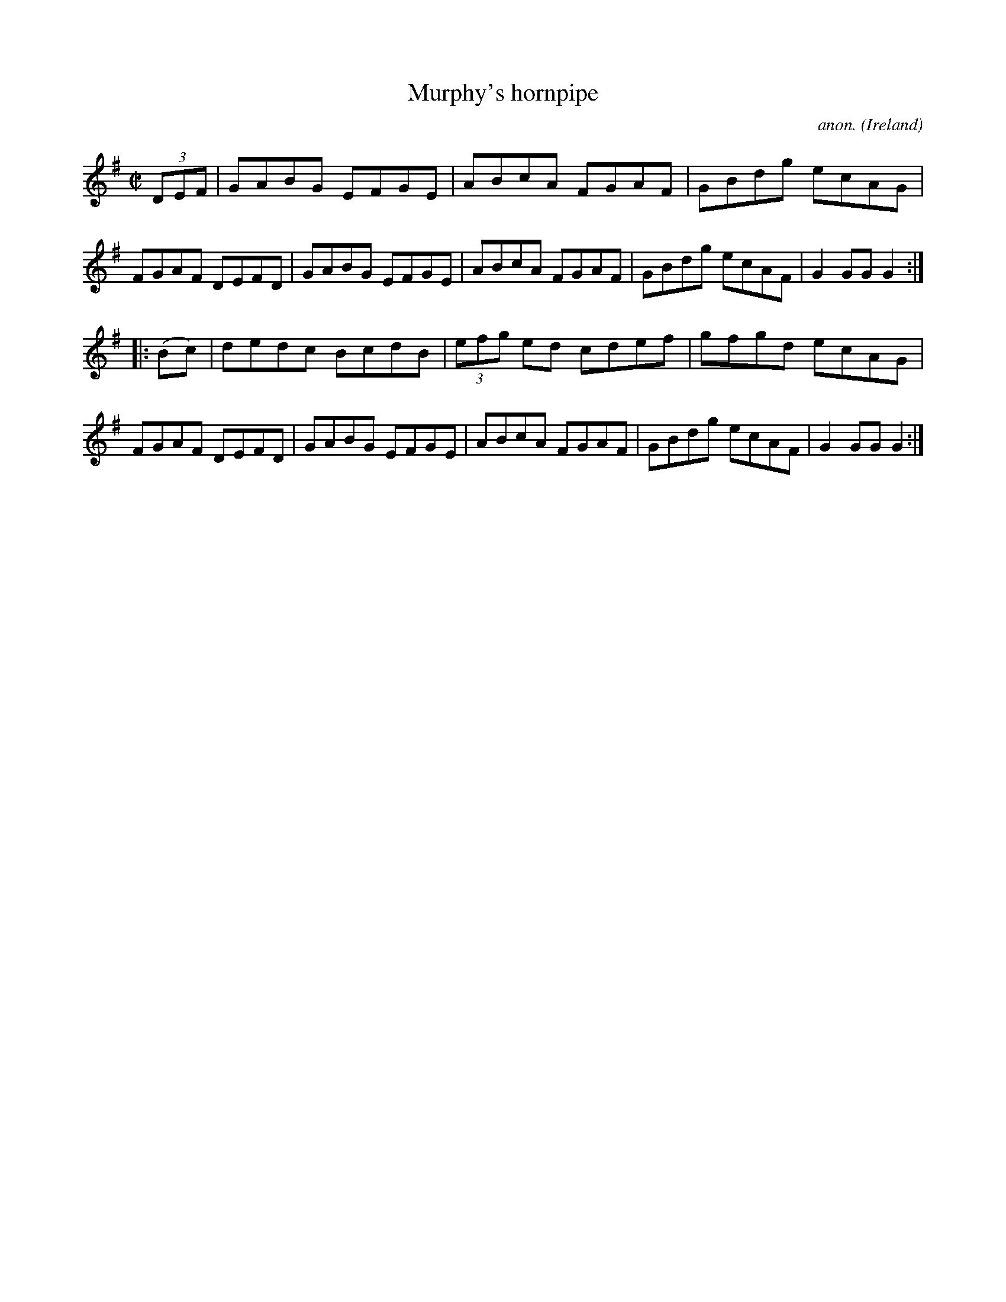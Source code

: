 X:856
T:Murphy's hornpipe
C:anon.
O:Ireland
B:Francis O'Neill: "The Dance Music of Ireland" (1907) no. 856
R:Hornpipe
M:C|
L:1/8
K:G
(3DEF|GABG EFGE|ABcA FGAF|GBdg ecAG|FGAF DEFD|\
GABG EFGE|ABcA FGAF|GBdg ecAF|G2 GG G2:|
|:(Bc)|dedc BcdB|(3efg ed cdef|gfgd ecAG|FGAF DEFD|\
GABG EFGE|ABcA FGAF|GBdg ecAF|G2 GG G2:|
